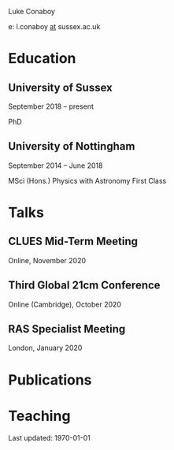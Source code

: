 #+LATEX_CLASS: article
#+LATEX_CLASS_OPTIONS:
# #+LATEX_HEADER:\usepackage{fancyhdr}
# #+LATEX_HEADER:\pagestyle{fancyplain}
# #+LATEX_HEADER:\cfoot{Last updated: \today}
#+LATEX_HEADER:
#+LATEX_HEADER_EXTRA:
#+DESCRIPTION:
#+KEYWORDS:
#+SUBTITLE:
#+LATEX_COMPILER: pdflatex
#+DATE: \today

Luke Conaboy

e: l.conaboy _at_ sussex.ac.uk

* Education
** University of Sussex
   September 2018 -- present

   PhD 
** University of Nottingham
   September 2014 -- June 2018

   MSci (Hons.) Physics with Astronomy First Class
   
* Talks
** CLUES Mid-Term Meeting
   Online, November 2020
** Third Global 21cm Conference
   Online (Cambridge), October 2020
** RAS Specialist Meeting
   London, January 2020

* Publications

* Teaching

Last updated: \today

